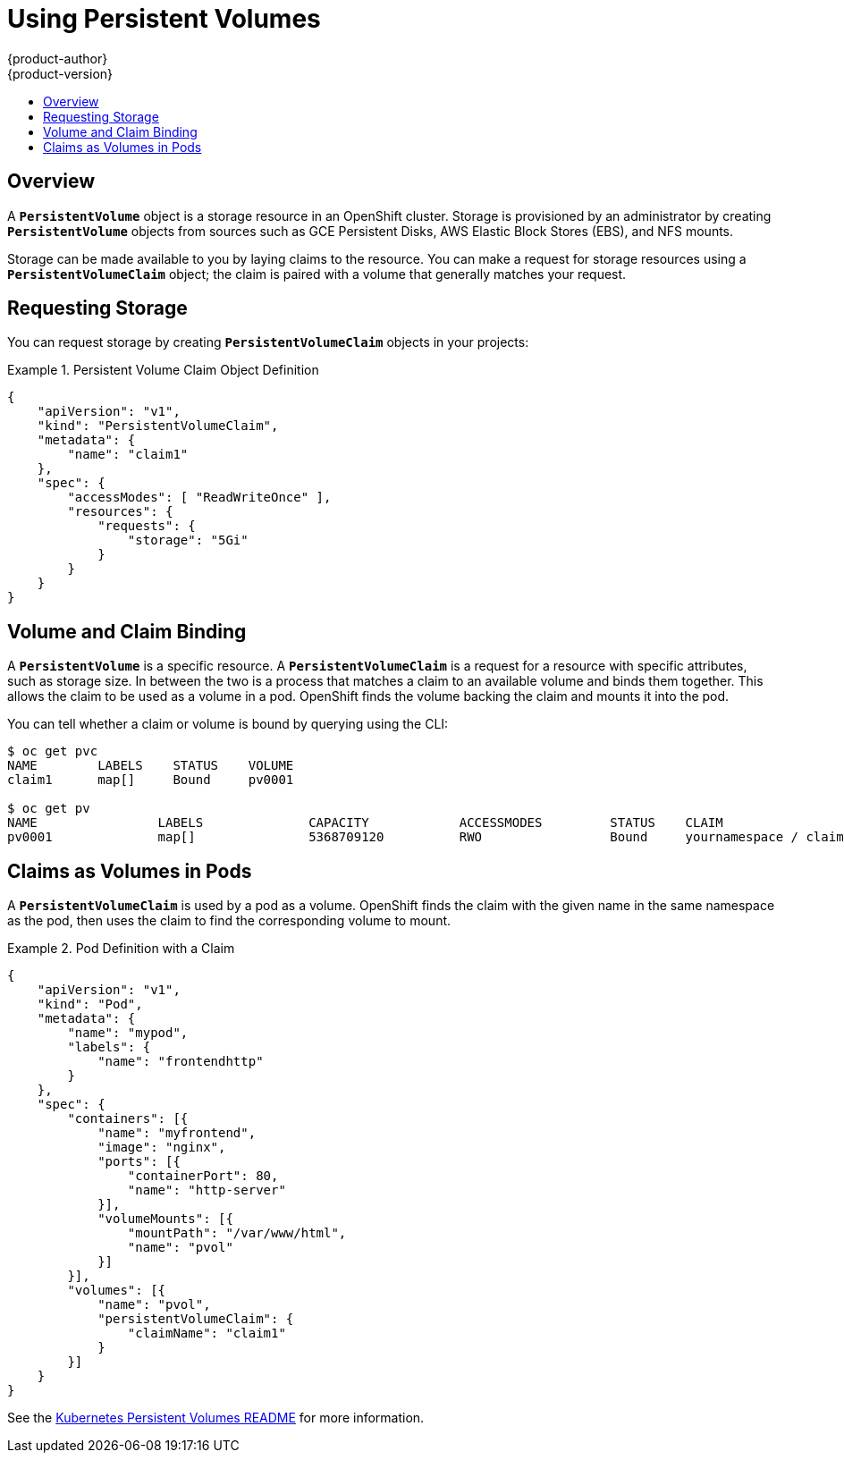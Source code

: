 [[dev-guide-persistent-volumes]]
= Using Persistent Volumes
{product-author}
{product-version}
:data-uri:
:icons:
:experimental:
:toc: macro
:toc-title:
:prewrap!:

toc::[]

== Overview
A `*PersistentVolume*` object is a storage resource in an OpenShift cluster.
Storage is provisioned by an administrator by creating `*PersistentVolume*`
objects from sources such as GCE Persistent Disks, AWS Elastic Block Stores
(EBS), and NFS mounts.

ifdef::openshift-enterprise[]
[NOTE]
====
Persistent volume plug-ins other than the supported
link:../admin_guide/persistent_storage_nfs.html[NFS] plug-in, such as
link:../rest_api/kubernetes_v1.html#v1-awselasticblockstorevolumesource[AWS
Elastic Block Stores (EBS)],
link:../rest_api/kubernetes_v1.html#v1-gcepersistentdiskvolumesource[GCE
Persistent Disks],
link:../rest_api/kubernetes_v1.html#v1-glusterfsvolumesource[GlusterFS],
link:../rest_api/kubernetes_v1.html#v1-iscsivolumesource[iSCSI], and
link:../rest_api/kubernetes_v1.html#v1-rbdvolumesource[RADOS (Ceph)], are
currently in
link:../whats_new/ose_3_0_release_notes.html#technology-preview[Technology
Preview]. The Administrator Guide provides instructions on provisioning an
OpenShift cluster with
link:../admin_guide/persistent_storage_nfs.html[persistent storage using NFS].
====
endif::[]

ifdef::openshift-origin[]
[NOTE]
====
The Administrator Guide provides instructions on provisioning an
OpenShift cluster with
link:../admin_guide/persistent_storage_nfs.html[persistent storage using NFS].
====
endif::[]

Storage can be made available to you by laying claims to the resource. You can
make a request for storage resources using a `*PersistentVolumeClaim*` object;
the claim is paired with a volume that generally matches your request.

== Requesting Storage
You can request storage by creating `*PersistentVolumeClaim*` objects in your
projects:

.Persistent Volume Claim Object Definition
====

[source,json]
----
{
    "apiVersion": "v1",
    "kind": "PersistentVolumeClaim",
    "metadata": {
        "name": "claim1"
    },
    "spec": {
        "accessModes": [ "ReadWriteOnce" ],
        "resources": {
            "requests": {
                "storage": "5Gi"
            }
        }
    }
}
----
====

== Volume and Claim Binding
A `*PersistentVolume*` is a specific resource. A `*PersistentVolumeClaim*` is a
request for a resource with specific attributes, such as storage size. In
between the two is a process that matches a claim to an available volume and
binds them together. This allows the claim to be used as a volume in a pod.
OpenShift finds the volume backing the claim and mounts it into the pod.

You can tell whether a claim or volume is bound by querying using the CLI:

====
----
$ oc get pvc
NAME        LABELS    STATUS    VOLUME
claim1      map[]     Bound     pv0001

$ oc get pv
NAME                LABELS              CAPACITY            ACCESSMODES         STATUS    CLAIM
pv0001              map[]               5368709120          RWO                 Bound     yournamespace / claim1
----
====

== Claims as Volumes in Pods

A `*PersistentVolumeClaim*` is used by a pod as a volume. OpenShift finds the
claim with the given name in the same namespace as the pod, then uses the claim
to find the corresponding volume to mount.

.Pod Definition with a Claim
====

[source,json]
----
{
    "apiVersion": "v1",
    "kind": "Pod",
    "metadata": {
        "name": "mypod",
        "labels": {
            "name": "frontendhttp"
        }
    },
    "spec": {
        "containers": [{
            "name": "myfrontend",
            "image": "nginx",
            "ports": [{
                "containerPort": 80,
                "name": "http-server"
            }],
            "volumeMounts": [{
                "mountPath": "/var/www/html",
                "name": "pvol"
            }]
        }],
        "volumes": [{
            "name": "pvol",
            "persistentVolumeClaim": {
                "claimName": "claim1"
            }
        }]
    }
}
----
====

See the
https://github.com/GoogleCloudPlatform/kubernetes/tree/master/docs/user-guide/persistent-volumes[Kubernetes
Persistent Volumes README] for more information.
